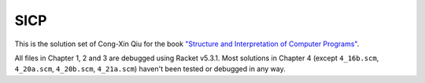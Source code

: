 ====
SICP
====

This is the solution set of Cong-Xin Qiu for the book `"Structure and Interpretation of Computer Programs"`_.

All files in Chapter 1, 2 and 3 are debugged using Racket v5.3.1. Most solutions in Chapter 4 (except ``4_16b.scm``, ``4_20a.scm``, ``4_20b.scm``, ``4_21a.scm``) haven't been tested or debugged in any way.

.. _"Structure and Interpretation of Computer Programs": http://mitpress.mit.edu/sicp
